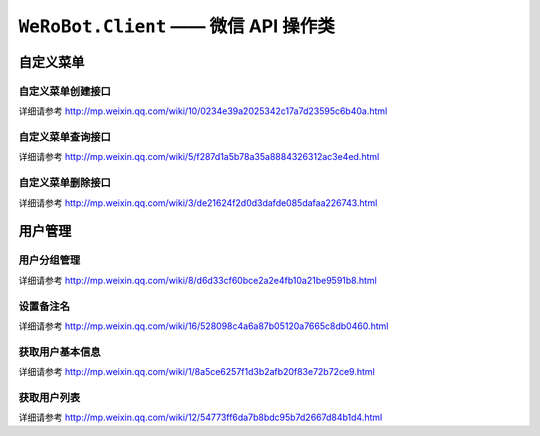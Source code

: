 ``WeRoBot.Client`` —— 微信 API 操作类
=====================================

.. module:: werobot.client

自定义菜单
------------

自定义菜单创建接口
``````````````````````````````
详细请参考 http://mp.weixin.qq.com/wiki/10/0234e39a2025342c17a7d23595c6b40a.html

.. automethod:: Client.create_menu

自定义菜单查询接口
``````````````````````````````
详细请参考 http://mp.weixin.qq.com/wiki/5/f287d1a5b78a35a8884326312ac3e4ed.html

.. automethod:: Client.get_menu

自定义菜单删除接口
``````````````````````````````
详细请参考 http://mp.weixin.qq.com/wiki/3/de21624f2d0d3dafde085dafaa226743.html

.. automethod:: Client.delete_menu

用户管理
------------

用户分组管理
``````````````````````````````
详细请参考 http://mp.weixin.qq.com/wiki/8/d6d33cf60bce2a2e4fb10a21be9591b8.html

.. automethod:: Client.create_group
.. automethod:: Client.get_groups
.. automethod:: Client.get_group_by_id
.. automethod:: Client.update_group
.. automethod:: Client.move_user
.. automethod:: Client.move_users
.. automethod:: Client.delete_group

设置备注名
``````````````````````````````
详细请参考 http://mp.weixin.qq.com/wiki/16/528098c4a6a87b05120a7665c8db0460.html

.. automethod:: Client.remark_user

获取用户基本信息
``````````````````````````````
详细请参考 http://mp.weixin.qq.com/wiki/1/8a5ce6257f1d3b2afb20f83e72b72ce9.html

.. automethod:: Client.get_user_info
.. automethod:: Client.get_users_info

获取用户列表
``````````````````````````````
详细请参考 http://mp.weixin.qq.com/wiki/12/54773ff6da7b8bdc95b7d2667d84b1d4.html

.. automethod:: Client.get_followers
